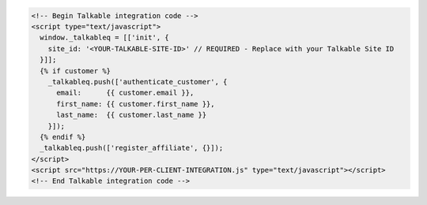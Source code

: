.. code-block:: html

  <!-- Begin Talkable integration code -->
  <script type="text/javascript">
    window._talkableq = [['init', {
      site_id: '<YOUR-TALKABLE-SITE-ID>' // REQUIRED - Replace with your Talkable Site ID
    }]];
    {% if customer %}
      _talkableq.push(['authenticate_customer', {
        email:      {{ customer.email }},
        first_name: {{ customer.first_name }},
        last_name:  {{ customer.last_name }}
      }]);
    {% endif %}
    _talkableq.push(['register_affiliate', {}]);
  </script>
  <script src="https://YOUR-PER-CLIENT-INTEGRATION.js" type="text/javascript"></script>
  <!-- End Talkable integration code -->
